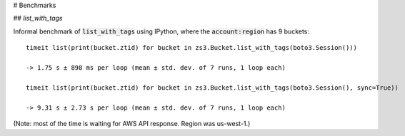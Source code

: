 # Benchmarks

## `list_with_tags`

.. default-role:: code

Informal benchmark of `list_with_tags` using IPython, where the `account:region` has 9 buckets::

    timeit list(print(bucket.ztid) for bucket in zs3.Bucket.list_with_tags(boto3.Session()))

    -> 1.75 s ± 898 ms per loop (mean ± std. dev. of 7 runs, 1 loop each)

    timeit list(print(bucket.ztid) for bucket in zs3.Bucket.list_with_tags(boto3.Session(), sync=True))

    -> 9.31 s ± 2.73 s per loop (mean ± std. dev. of 7 runs, 1 loop each)

(Note: most of the time is waiting for AWS API response. Region was us-west-1.)

